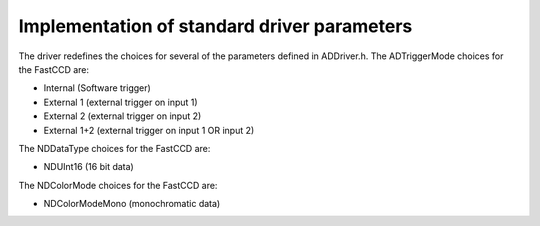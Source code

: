 Implementation of standard driver parameters
--------------------------------------------

The driver redefines the choices for several of the parameters defined
in ADDriver.h. The ADTriggerMode choices for the FastCCD are:

-  Internal (Software trigger)
-  External 1 (external trigger on input 1)
-  External 2 (external trigger on input 2)
-  External 1+2 (external trigger on input 1 OR input 2)

The NDDataType choices for the FastCCD are:

-  NDUInt16 (16 bit data)

The NDColorMode choices for the FastCCD are:

-  NDColorModeMono (monochromatic data)
